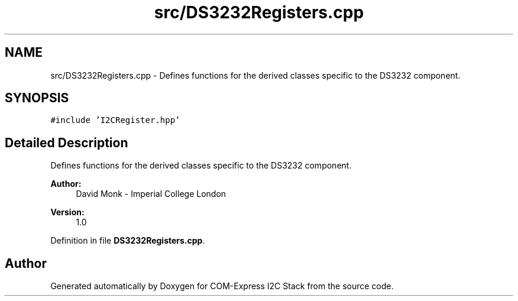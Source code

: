 .TH "src/DS3232Registers.cpp" 3 "Tue Aug 8 2017" "Version 1.0" "COM-Express I2C Stack" \" -*- nroff -*-
.ad l
.nh
.SH NAME
src/DS3232Registers.cpp \- Defines functions for the derived classes specific to the DS3232 component\&.  

.SH SYNOPSIS
.br
.PP
\fC#include 'I2CRegister\&.hpp'\fP
.br

.SH "Detailed Description"
.PP 
Defines functions for the derived classes specific to the DS3232 component\&. 


.PP
\fBAuthor:\fP
.RS 4
David Monk - Imperial College London 
.RE
.PP
\fBVersion:\fP
.RS 4
1\&.0 
.RE
.PP

.PP
Definition in file \fBDS3232Registers\&.cpp\fP\&.
.SH "Author"
.PP 
Generated automatically by Doxygen for COM-Express I2C Stack from the source code\&.
